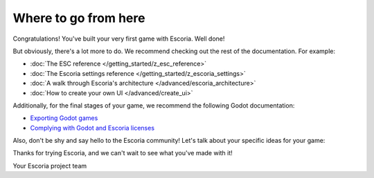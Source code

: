 Where to go from here
=====================

Congratulations! You've built your very first game with Escoria. Well done!

But obviously, there's a lot more to do. We recommend checking out the rest
of the documentation. For example:

* :doc:`The ESC reference </getting_started/z_esc_reference>`
* :doc:`The Escoria settings reference </getting_started/z_escoria_settings>`
* :doc:`A walk through Escoria's architecture </advanced/escoria_architecture>`
* :doc:`How to create your own UI </advanced/create_ui>`

Additionally, for the final stages of your game, we recommend the following
Godot documentation:

* `Exporting Godot games`_
* `Complying with Godot and Escoria licenses`_

Also, don't be shy and say hello to the Escoria community! Let's talk about
your specific ideas for your game:

.. image:: https://img.shields.io/discord/884336424780984330.svg?label=Join%20our%20Discord&logo=Discord&colorB=7289da&style=for-the-badge
   :alt: Join our Discord
   :target: https://discord.com/invite/jMxJjuBY5Z

Thanks for trying Escoria, and we can't wait to see what you've made with it!

Your Escoria project team

.. _`Exporting Godot games`: https://docs.godotengine.org/en/stable/getting_started/workflow/export/exporting_projects.html
.. _`Complying with Godot and Escoria licenses`: https://docs.godotengine.org/en/stable/tutorials/legal/complying_with_licenses.html

